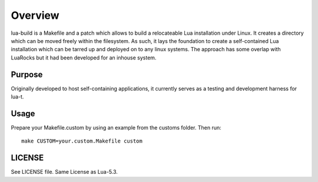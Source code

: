 Overview
========

lua-build is a Makefile and a patch which allows to build a relocateable Lua
installation under Linux.  It creates a directory which can be moved freely
within the filesystem.  As such, it lays the foundation to create a
self-contained Lua installation which can be tarred up and deployed on to any
linux systems.  The approach has some overlap with LuaRocks but it had been
developed for an inhouse system.


Purpose
-------

Originally developed to host self-containing applications, it currently serves
as a testing and development harness for lua-t.


Usage
-----

Prepare your Makefile.custom by using an example from the customs folder. Then
run::

   make CUSTOM=your.custom.Makefile custom


LICENSE
-------

See LICENSE file.  Same License as Lua-5.3.
